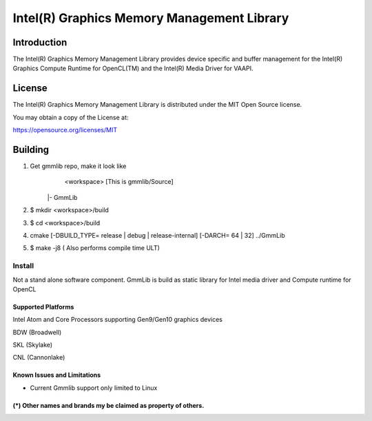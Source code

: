 
Intel(R) Graphics Memory Management Library
*******************************************

Introduction
=============

The Intel(R) Graphics Memory Management Library provides device specific and buffer
management for the Intel(R) Graphics Compute Runtime for OpenCL(TM) and the
Intel(R) Media Driver for VAAPI.

License
========

The Intel(R) Graphics Memory Management Library is distributed under the MIT
Open Source license.

You may obtain a copy of the License at:

https://opensource.org/licenses/MIT

Building
========

1) Get gmmlib repo, make it look like
	<workspace>	[This is gmmlib/Source]

       |- GmmLib
       
2) $ mkdir <workspace>/build

3) $ cd <workspace>/build

4) cmake [-DBUILD_TYPE= release | debug | release-internal] [-DARCH= 64 | 32]  ../GmmLib

5) $ make -j8 ( Also performs compile time ULT)

 
Install
^^^^^^^
Not a stand alone software component.
GmmLib is build as static library for Intel media driver and Compute runtime for OpenCL

Supported Platforms
-------------------
Intel Atom and Core Processors supporting Gen9/Gen10 graphics devices

BDW (Broadwell)

SKL (Skylake)

CNL (Cannonlake)



Known Issues and Limitations
----------------------------
- Current Gmmlib support only limited to Linux

(*) Other names and brands my be claimed as property of others.
---------------------------------------------------------------
